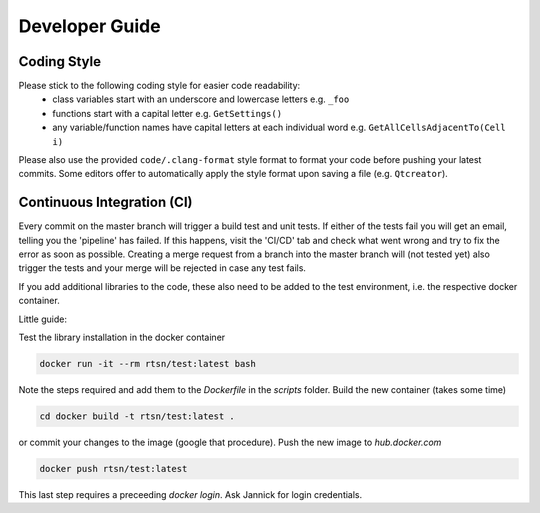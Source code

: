 ================
Developer Guide
================


Coding Style
==============

Please stick to the following coding style for easier code readability:
    - class variables start with an underscore and lowercase letters e.g. ``_foo``
    - functions start with a capital letter e.g. ``GetSettings()``
    - any variable/function names have capital letters at each individual word e.g. ``GetAllCellsAdjacentTo(Cell i)``

Please also use the provided ``code/.clang-format`` style format to format your code before pushing your latest commits.
Some editors offer to automatically apply the style format upon saving a file (e.g. ``Qtcreator``).


Continuous Integration (CI)
============================

Every commit on the master branch will trigger a build test and unit tests.
If either of the tests fail you will get an email, telling you the 'pipeline' has failed. If this happens, visit the 'CI/CD' tab and check what went wrong and try to fix the error as soon as possible.
Creating a merge request from a branch into the master branch will (not tested yet) also trigger the tests and your merge will be rejected in case any test fails.

If you add additional libraries to the code, these also need to be added to the test environment, i.e. the respective docker container.

Little guide:

Test the library installation in the docker container

.. code-block:: bash 

    docker run -it --rm rtsn/test:latest bash

Note the steps required and add them to the `Dockerfile` in the `scripts` folder.
Build the new container (takes some time)

.. code-block:: bash 

    cd docker build -t rtsn/test:latest .

or commit your changes to the image (google that procedure).
Push the new image to `hub.docker.com`

.. code-block:: bash 
     
   docker push rtsn/test:latest

This last step requires a preceeding `docker login`. Ask Jannick for login credentials.